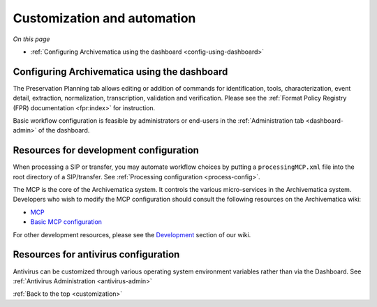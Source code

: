 .. _customization:

============================
Customization and automation
============================

*On this page*

* :ref:`Configuring Archivematica using the dashboard <config-using-dashboard>`

.. _config-using-dashboard:

Configuring Archivematica using the dashboard
---------------------------------------------

The Preservation Planning tab allows editing or addition of commands for
identification, tools, characterization, event detail, extraction, normalization,
transcription, validation and verification. Please see the
:ref:`Format Policy Registry (FPR) documentation <fpr:index>` for instruction.

Basic workflow configuration is feasible by administrators or end-users in the
:ref:`Administration tab <dashboard-admin>` of the dashboard.


Resources for development configuration
---------------------------------------

When processing a SIP or transfer, you may automate workflow choices by putting
a ``processingMCP.xml`` file into the root directory of a SIP/transfer. See
:ref:`Processing configuration <process-config>`.

The MCP is the core of the Archivematica system. It controls the various
micro-services in the Archivematica system. Developers who wish to modify the
MCP configuration should consult the following resources on the Archivematica
wiki:

* `MCP <https://www.archivematica.org/wiki/MCP>`_

* `Basic MCP configuration <https://wiki.archivematica.org/MCPServer#Config_File>`_

For other development resources, please see the
`Development <https://www.archivematica.org/wiki/Development>`_ section of our
wiki.

Resources for antivirus configuration
-------------------------------------

Antivirus can be customized through various operating system environment
variables rather than via the Dashboard. See :ref:`Antivirus Administration
<antivirus-admin>`

:ref:`Back to the top <customization>`
